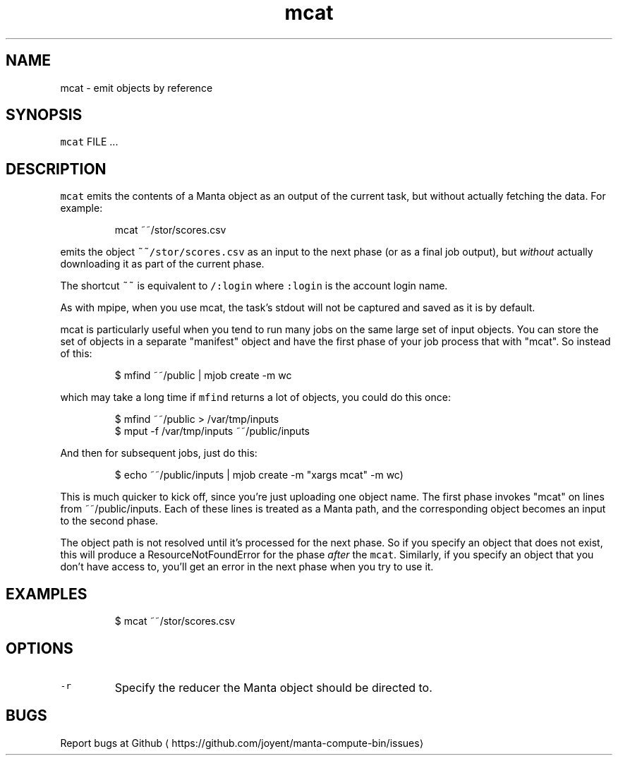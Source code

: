 .TH mcat 1 "May 2013" Manta "Manta Compute Bin"
.SH NAME
.PP
mcat \- emit objects by reference
.SH SYNOPSIS
.PP
\fB\fCmcat\fR FILE ...
.SH DESCRIPTION
.PP
\fB\fCmcat\fR emits the contents of a Manta object as an output of the current task,
but without actually fetching the data.  For example:
.PP
.RS
.nf
mcat ~~/stor/scores.csv
.fi
.RE
.PP
emits the object \fB\fC~~/stor/scores.csv\fR as an input to the next phase
(or as a final job output), but \fIwithout\fP actually downloading it as part of the
current phase.
.PP
The shortcut \fB\fC~~\fR is equivalent to \fB\fC/:login\fR
where \fB\fC:login\fR is the account login name.
.PP
As with mpipe, when you use mcat, the task's stdout will not be captured and
saved as it is by default.
.PP
mcat is particularly useful when you tend to run many jobs on the same large set
of input objects.  You can store the set of objects in a separate "manifest"
object and have the first phase of your job process that with "mcat".  So
instead of this:
.PP
.RS
.nf
 $ mfind ~~/public | mjob create \-m wc
.fi
.RE
.PP
which may take a long time if \fB\fCmfind\fR returns a lot of objects, you could do
this once:
.PP
.RS
.nf
$ mfind ~~/public > /var/tmp/inputs
$ mput \-f /var/tmp/inputs ~~/public/inputs
.fi
.RE
.PP
And then for subsequent jobs, just do this:
.PP
.RS
.nf
$ echo ~~/public/inputs | mjob create \-m "xargs mcat" \-m wc)
.fi
.RE
.PP
This is much quicker to kick off, since you're just uploading one object name.
The first phase invokes "mcat" on lines from ~~/public/inputs.  Each
of these lines is treated as a Manta path, and the corresponding object becomes
an input to the second phase.
.PP
The object path is not resolved until it's processed for the next phase.  So if
you specify an object that does not exist, this will produce a
ResourceNotFoundError for the phase \fIafter\fP the \fB\fCmcat\fR\&.  Similarly, if you
specify an object that you don't have access to, you'll get an error in the next
phase when you try to use it.
.SH EXAMPLES
.PP
.RS
.nf
$ mcat ~~/stor/scores.csv
.fi
.RE
.SH OPTIONS
.TP
\fB\fC\-r\fR
Specify the reducer the Manta object should be directed to.
.SH BUGS
.PP
Report bugs at Github
\[la]https://github.com/joyent/manta-compute-bin/issues\[ra]
